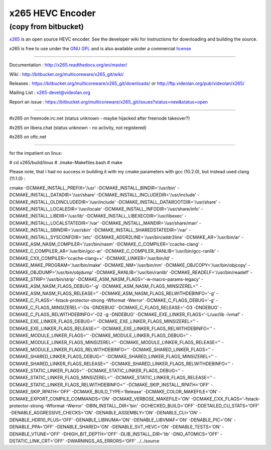 =================
x265 HEVC Encoder
=================

(copy from bitbucket)
-----------------------------

`x265 <https://www.videolan.org/developers/x265.html>`_ is an open
source HEVC encoder. See the developer wiki for instructions for
downloading and building the source.

x265 is free to use under the `GNU GPL <http://www.gnu.org/licenses/gpl-2.0.html>`_ 
and is also available under a commercial `license <http://x265.org>`_ 

------------------------------------------------------------------

Documentation : `<http://x265.readthedocs.org/en/master/>`_

Wiki : `<http://bitbucket.org/multicoreware/x265_git/wiki/>`_

Releases : `<https://bitbucket.org/multicoreware/x265_git/downloads/>`_
or `<http://ftp.videolan.org/pub/videolan/x265/>`_

Mailing List : `x265-devel@videolan.org <http://mailman.videolan.org/listinfo/x265-devel>`_

Report an issue : `<https://bitbucket.org/multicoreware/x265_git/issues?status=new&status=open>`_

---------------------------------------------------------

#x265 on freenode.irc.net (status unknown - maybe hijacked after freenode takeover?)

#x265 on libera.chat (status unknown - no activity, not registered)

#x265 on oftc.net

---------------------------------------------------------

for the impatient on linux:

# cd x265/build/linux
# ./make-Makefiles.bash
# make

Please note, that I had no success in building it with my cmake parameters with gcc (10.2.0), but instead used clang (11.1.0) :

cmake \
-DCMAKE_INSTALL_PREFIX='/usr' \
-DCMAKE_INSTALL_BINDIR='/usr/bin' \
-DCMAKE_INSTALL_DATADIR='/usr/share' \
-DCMAKE_INSTALL_INCLUDEDIR='/usr/include' \
-DCMAKE_INSTALL_OLDINCLUDEDIR='/usr/include' \
-DCMAKE_INSTALL_DATAROOTDIR='/usr/share' \
-DCMAKE_INSTALL_LOCALEDIR='/usr/locale' \
-DCMAKE_INSTALL_INFODIR='/usr/share/info' \
-DCMAKE_INSTALL_LIBDIR='/usr/lib' \
-DCMAKE_INSTALL_LIBEXECDIR='/usr/libexec' \
-DCMAKE_INSTALL_LOCALSTATEDIR='/var' \
-DCMAKE_INSTALL_MANDIR='/usr/share/man' \
-DCMAKE_INSTALL_SBINDIR='/usr/sbin' \
-DCMAKE_INSTALL_SHAREDSTATEDIR='/var' \
-DCMAKE_INSTALL_SYSCONFDIR='/etc' \
-DCMAKE_ADDR2LINE='/usr/bin/addr2line' \
-DCMAKE_AR='/usr/bin/ar' \
-DCMAKE_ASM_NASM_COMPILER='/usr/bin/nasm' \
-DCMAKE_C_COMPILER='ccache-clang' \
-DCMAKE_C_COMPILER_AR='/usr/bin/gcc-ar' \
-DCMAKE_C_COMPILER_RANLIB='/usr/bin/gcc-ranlib' \
-DCMAKE_CXX_COMPILER='ccache-clang++' \
-DCMAKE_LINKER='/usr/bin/ld' \
-DCMAKE_MAKE_PROGRAM='/usr/bin/make' \
-DCMAKE_NM='/usr/bin/nm' \
-DCMAKE_OBJCOPY='/usr/bin/objcopy' \
-DCMAKE_OBJDUMP='/usr/bin/objdump' \
-DCMAKE_RANLIB='/usr/bin/ranlib' \
-DCMAKE_READELF='/usr/bin/readelf' \
-DCMAKE_STRIP='/usr/bin/strip' \
-DCMAKE_ASM_NASM_FLAGS='-w-macro-params-legacy' \
-DCMAKE_ASM_NASM_FLAGS_DEBUG='-g' \
-DCMAKE_ASM_NASM_FLAGS_MINSIZEREL='' \
-DCMAKE_ASM_NASM_FLAGS_RELEASE='' \
-DCMAKE_ASM_NASM_FLAGS_RELWITHDEBINFO='-g' \
-DCMAKE_C_FLAGS='-fstack-protector-strong -Wformat -Werror' \
-DCMAKE_C_FLAGS_DEBUG='-g' \
-DCMAKE_C_FLAGS_MINSIZEREL='-Os -DNDEBUG' \
-DCMAKE_C_FLAGS_RELEASE='-O3 -DNDEBUG' \
-DCMAKE_C_FLAGS_RELWITHDEBINFO='-O2 -g -DNDEBUG' \
-DCMAKE_EXE_LINKER_FLAGS='-L/usr/lib -lvmaf' \
-DCMAKE_EXE_LINKER_FLAGS_DEBUG='' \
-DCMAKE_EXE_LINKER_FLAGS_MINSIZEREL='' \
-DCMAKE_EXE_LINKER_FLAGS_RELEASE='' \
-DCMAKE_EXE_LINKER_FLAGS_RELWITHDEBINFO='' \
-DCMAKE_MODULE_LINKER_FLAGS='' \
-DCMAKE_MODULE_LINKER_FLAGS_DEBUG='' \
-DCMAKE_MODULE_LINKER_FLAGS_MINSIZEREL='' \
-DCMAKE_MODULE_LINKER_FLAGS_RELEASE='' \
-DCMAKE_MODULE_LINKER_FLAGS_RELWITHDEBINFO='' \
-DCMAKE_SHARED_LINKER_FLAGS='' \
-DCMAKE_SHARED_LINKER_FLAGS_DEBUG='' \
-DCMAKE_SHARED_LINKER_FLAGS_MINSIZEREL='' \
-DCMAKE_SHARED_LINKER_FLAGS_RELEASE='' \
-DCMAKE_SHARED_LINKER_FLAGS_RELWITHDEBINFO='' \
-DCMAKE_STATIC_LINKER_FLAGS='' \
-DCMAKE_STATIC_LINKER_FLAGS_DEBUG='' \
-DCMAKE_STATIC_LINKER_FLAGS_MINSIZEREL='' \
-DCMAKE_STATIC_LINKER_FLAGS_RELEASE='' \
-DCMAKE_STATIC_LINKER_FLAGS_RELWITHDEBINFO='' \
-DCMAKE_SKIP_INSTALL_RPATH='OFF' \
-DCMAKE_SKIP_RPATH='OFF' \
-DCMAKE_BUILD_TYPE='Release' \
-DCMAKE_COLOR_MAKEFILE='ON' \
-DCMAKE_EXPORT_COMPILE_COMMANDS='ON' \
-DCMAKE_VERBOSE_MAKEFILE='ON' \
-DCMAKE_CXX_FLAGS='-fstack-protector-strong -Wformat -Werror' \
-DBIN_INSTALL_DIR='bin' \
-DCHECKED_BUILD='OFF' \
-DDETAILED_CU_STATS='OFF' \
-DENABLE_AGGRESSIVE_CHECKS='ON' \
-DENABLE_ASSEMBLY='ON' \
-DENABLE_CLI='ON' \
-DENABLE_HDR10_PLUS='OFF' \
-DENABLE_LIBNUMA='ON' \
-DENABLE_LIBVMAF='ON' \
-DENABLE_PIC='ON' \
-DENABLE_PPA='OFF' \
-DENABLE_SHARED='ON' \
-DENABLE_SVT_HEVC='ON' \
-DENABLE_TESTS='ON' \
-DENABLE_VTUNE='OFF' \
-DHIGH_BIT_DEPTH='OFF' \
-DLIB_INSTALL_DIR='lib' \
-DNO_ATOMICS='OFF' \
-DSTATIC_LINK_CRT='OFF' \
-DWARNINGS_AS_ERRORS='OFF' \
../../source
